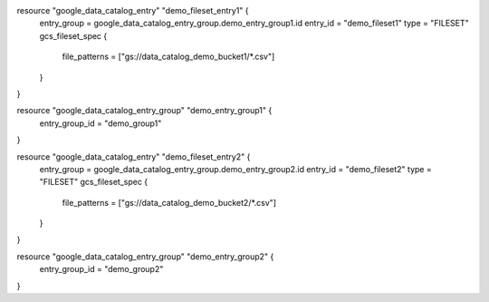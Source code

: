 resource "google_data_catalog_entry" "demo_fileset_entry1" {
  entry_group = google_data_catalog_entry_group.demo_entry_group1.id
  entry_id = "demo_fileset1"
  type = "FILESET"
  gcs_fileset_spec {
    file_patterns = ["gs://data_catalog_demo_bucket1/*.csv"]
  }
}

resource "google_data_catalog_entry_group" "demo_entry_group1" {
  entry_group_id = "demo_group1"
}


resource "google_data_catalog_entry" "demo_fileset_entry2" {
  entry_group = google_data_catalog_entry_group.demo_entry_group2.id
  entry_id = "demo_fileset2"
  type = "FILESET"
  gcs_fileset_spec {
    file_patterns = ["gs://data_catalog_demo_bucket2/*.csv"]
  }
}

resource "google_data_catalog_entry_group" "demo_entry_group2" {
  entry_group_id = "demo_group2"
}